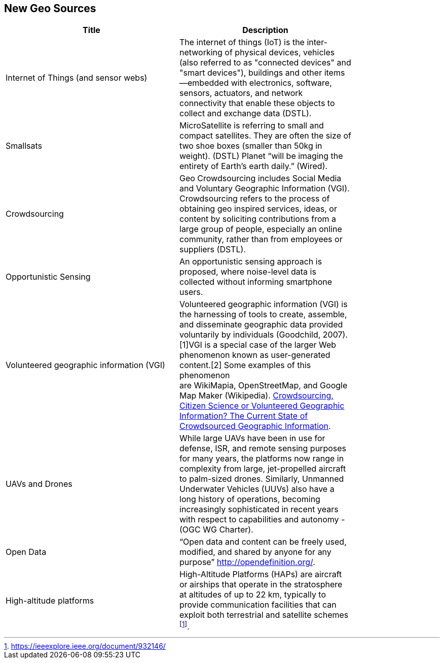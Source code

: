 //////
comment
//////

<<<

== New Geo Sources

<<<

[width="80%", options="header"]
|=======================
|Title      |Description

|Internet of Things (and sensor webs)
|The internet of things (IoT) is the inter-networking of physical devices, vehicles (also referred to as "connected devices" and "smart devices"), buildings and other items—embedded with electronics, software, sensors, actuators, and network connectivity that enable these objects to collect and exchange data (DSTL).

|Smallsats
|MicroSatellite is referring to small and compact satellites. They are often the size of two shoe boxes (smaller than 50kg in weight). (DSTL)  Planet “will be imaging the entirety of Earth’s earth daily.” (Wired).

|Crowdsourcing
|Geo Crowdsourcing includes  Social Media and Voluntary Geographic Information (VGI). Crowdsourcing refers to the process of obtaining geo inspired services, ideas, or content by soliciting contributions from a large group of people, especially an online community, rather than from employees or suppliers (DSTL).

|Opportunistic Sensing
|An opportunistic sensing approach is proposed, where noise-level data is collected without informing smartphone users.

|Volunteered geographic information (VGI)
|Volunteered geographic information (VGI) is the harnessing of tools to create, assemble, and disseminate geographic data provided voluntarily by individuals (Goodchild, 2007).[1]VGI is a special case of the larger Web phenomenon known as user-generated content.[2] Some examples of this phenomenon are WikiMapia, OpenStreetMap, and Google Map Maker (Wikipedia).
link:http://www.mdpi.com/2220-9964/5/5/55[Crowdsourcing, Citizen Science or Volunteered Geographic Information? The Current State of Crowdsourced Geographic Information].

|UAVs and Drones
|While large UAVs have been in use for defense, ISR, and remote sensing purposes for many years, the platforms now range in complexity from large, jet-propelled aircraft to palm-sized drones. Similarly, Unmanned Underwater Vehicles (UUVs) also have a long history of operations, becoming increasingly sophisticated in recent years with respect to capabilities and autonomy - (OGC WG Charter).

|Open Data
|“Open data and content can be freely used, modified, and shared by anyone for any purpose”  http://opendefinition.org/.

|High-altitude platforms
|High-Altitude Platforms (HAPs) are aircraft or airships that operate in the stratosphere at altitudes of up to 22 km, typically to provide communication facilities that can exploit both terrestrial and satellite schemes footnote:[https://ieeexplore.ieee.org/document/932146/]. 

|=======================
